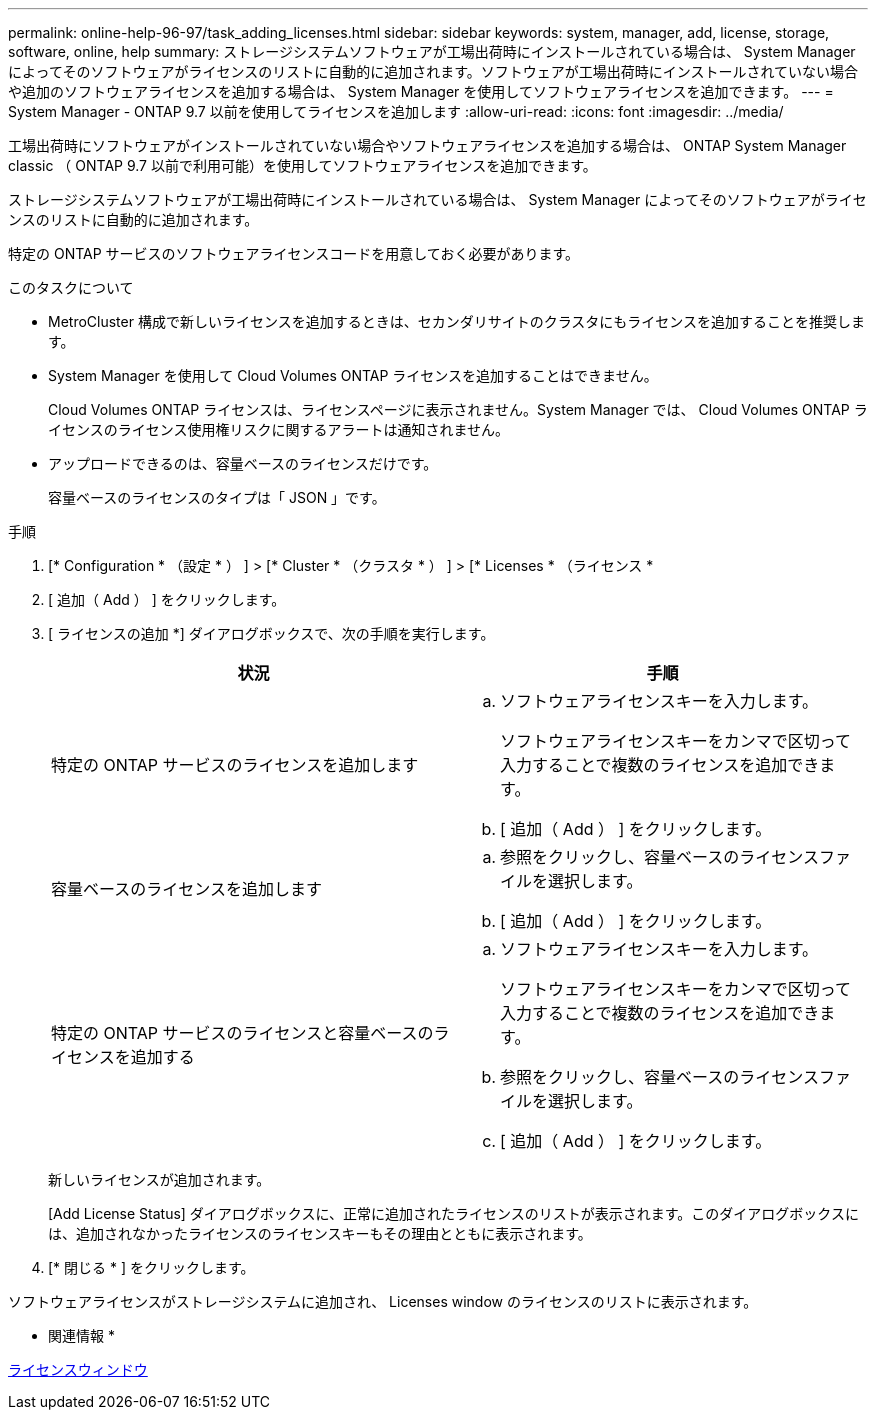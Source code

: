 ---
permalink: online-help-96-97/task_adding_licenses.html 
sidebar: sidebar 
keywords: system, manager, add, license, storage, software, online, help 
summary: ストレージシステムソフトウェアが工場出荷時にインストールされている場合は、 System Manager によってそのソフトウェアがライセンスのリストに自動的に追加されます。ソフトウェアが工場出荷時にインストールされていない場合や追加のソフトウェアライセンスを追加する場合は、 System Manager を使用してソフトウェアライセンスを追加できます。 
---
= System Manager - ONTAP 9.7 以前を使用してライセンスを追加します
:allow-uri-read: 
:icons: font
:imagesdir: ../media/


[role="lead"]
工場出荷時にソフトウェアがインストールされていない場合やソフトウェアライセンスを追加する場合は、 ONTAP System Manager classic （ ONTAP 9.7 以前で利用可能）を使用してソフトウェアライセンスを追加できます。

ストレージシステムソフトウェアが工場出荷時にインストールされている場合は、 System Manager によってそのソフトウェアがライセンスのリストに自動的に追加されます。

特定の ONTAP サービスのソフトウェアライセンスコードを用意しておく必要があります。

.このタスクについて
* MetroCluster 構成で新しいライセンスを追加するときは、セカンダリサイトのクラスタにもライセンスを追加することを推奨します。
* System Manager を使用して Cloud Volumes ONTAP ライセンスを追加することはできません。
+
Cloud Volumes ONTAP ライセンスは、ライセンスページに表示されません。System Manager では、 Cloud Volumes ONTAP ライセンスのライセンス使用権リスクに関するアラートは通知されません。

* アップロードできるのは、容量ベースのライセンスだけです。
+
容量ベースのライセンスのタイプは「 JSON 」です。



.手順
. [* Configuration * （設定 * ） ] > [* Cluster * （クラスタ * ） ] > [* Licenses * （ライセンス *
. [ 追加（ Add ） ] をクリックします。
. [ ライセンスの追加 *] ダイアログボックスで、次の手順を実行します。
+
|===
| 状況 | 手順 


 a| 
特定の ONTAP サービスのライセンスを追加します
 a| 
.. ソフトウェアライセンスキーを入力します。
+
ソフトウェアライセンスキーをカンマで区切って入力することで複数のライセンスを追加できます。

.. [ 追加（ Add ） ] をクリックします。




 a| 
容量ベースのライセンスを追加します
 a| 
.. 参照をクリックし、容量ベースのライセンスファイルを選択します。
.. [ 追加（ Add ） ] をクリックします。




 a| 
特定の ONTAP サービスのライセンスと容量ベースのライセンスを追加する
 a| 
.. ソフトウェアライセンスキーを入力します。
+
ソフトウェアライセンスキーをカンマで区切って入力することで複数のライセンスを追加できます。

.. 参照をクリックし、容量ベースのライセンスファイルを選択します。
.. [ 追加（ Add ） ] をクリックします。


|===
+
新しいライセンスが追加されます。

+
[Add License Status] ダイアログボックスに、正常に追加されたライセンスのリストが表示されます。このダイアログボックスには、追加されなかったライセンスのライセンスキーもその理由とともに表示されます。

. [* 閉じる * ] をクリックします。


ソフトウェアライセンスがストレージシステムに追加され、 Licenses window のライセンスのリストに表示されます。

* 関連情報 *

xref:reference_licenses_window.adoc[ライセンスウィンドウ]

